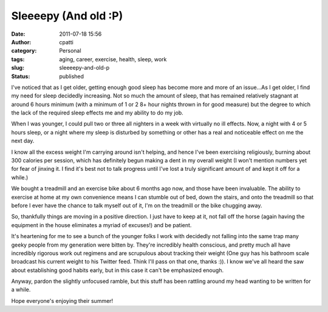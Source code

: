 Sleeeepy (And old :P)
#####################
:date: 2011-07-18 15:56
:author: cpatti
:category: Personal
:tags: aging, career, exercise, health, sleep, work
:slug: sleeeepy-and-old-p
:status: published

I've noticed that as I get older, getting enough good sleep has become more and more of an issue...As I get older, I find my need for sleep decidedly increasing. Not so much the amount of sleep, that has remained relatively stagnant at around 6 hours minimum (with a minimum of 1 or 2 8+ hour nights thrown in for good measure) but the degree to which the lack of the required sleep effects me and my ability to do my job.

When I was younger, I could pull two or three all nighters in a week with virtually no ill effects. Now, a night with 4 or 5 hours sleep, or a night where my sleep is disturbed by something or other has a real and noticeable effect on me the next day.

I know all the excess weight I'm carrying around isn't helping, and hence I've been exercising religiously, burning about 300 calories per session, which has definitely begun making a dent in my overall weight (I won't mention numbers yet for fear of jinxing it. I find it's best not to talk progress until I've lost a truly significant amount of and kept it off for a while.)

We bought a treadmill and an exercise bike about 6 months ago now, and those have been invaluable. The ability to exercise at home at my own convenience means I can stumble out of bed, down the stairs, and onto the treadmill so that before I ever have the chance to talk myself out of it, I'm on the treadmill or the bike chugging away.

So, thankfully things are moving in a positive direction. I just have to keep at it, not fall off the horse (again having the equipment in the house eliminates a myriad of excuses!) and be patient.

It's heartening for me to see a bunch of the younger folks I work with decidedly not falling into the same trap many geeky people from my generation were bitten by. They're incredibly health conscious, and pretty much all have incredibly rigorous work out regimens and are scrupulous about tracking their weight (One guy has his bathroom scale broadcast his current weight to his Twitter feed. Think I'll pass on that one, thanks :)). I know we've all heard the saw about establishing good habits early, but in this case it can't be emphasized enough.

Anyway, pardon the slightly unfocused ramble, but this stuff has been rattling around my head wanting to be written for a while.

Hope everyone's enjoying their summer!
